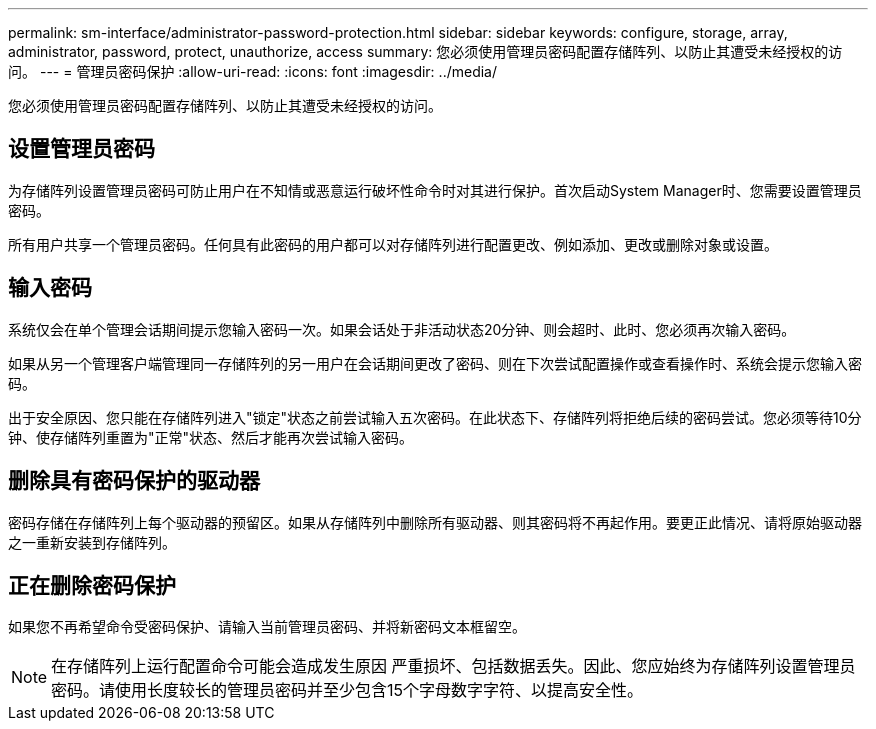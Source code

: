 ---
permalink: sm-interface/administrator-password-protection.html 
sidebar: sidebar 
keywords: configure, storage, array, administrator, password, protect, unauthorize, access 
summary: 您必须使用管理员密码配置存储阵列、以防止其遭受未经授权的访问。 
---
= 管理员密码保护
:allow-uri-read: 
:icons: font
:imagesdir: ../media/


[role="lead"]
您必须使用管理员密码配置存储阵列、以防止其遭受未经授权的访问。



== 设置管理员密码

为存储阵列设置管理员密码可防止用户在不知情或恶意运行破坏性命令时对其进行保护。首次启动System Manager时、您需要设置管理员密码。

所有用户共享一个管理员密码。任何具有此密码的用户都可以对存储阵列进行配置更改、例如添加、更改或删除对象或设置。



== 输入密码

系统仅会在单个管理会话期间提示您输入密码一次。如果会话处于非活动状态20分钟、则会超时、此时、您必须再次输入密码。

如果从另一个管理客户端管理同一存储阵列的另一用户在会话期间更改了密码、则在下次尝试配置操作或查看操作时、系统会提示您输入密码。

出于安全原因、您只能在存储阵列进入"锁定"状态之前尝试输入五次密码。在此状态下、存储阵列将拒绝后续的密码尝试。您必须等待10分钟、使存储阵列重置为"正常"状态、然后才能再次尝试输入密码。



== 删除具有密码保护的驱动器

密码存储在存储阵列上每个驱动器的预留区。如果从存储阵列中删除所有驱动器、则其密码将不再起作用。要更正此情况、请将原始驱动器之一重新安装到存储阵列。



== 正在删除密码保护

如果您不再希望命令受密码保护、请输入当前管理员密码、并将新密码文本框留空。

[NOTE]
====
在存储阵列上运行配置命令可能会造成发生原因 严重损坏、包括数据丢失。因此、您应始终为存储阵列设置管理员密码。请使用长度较长的管理员密码并至少包含15个字母数字字符、以提高安全性。

====